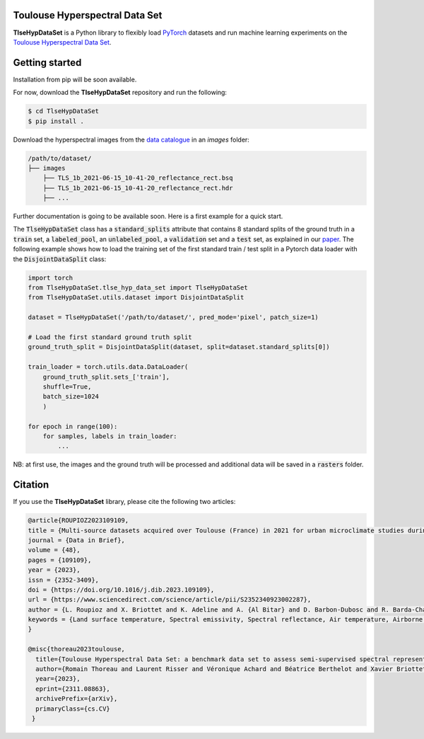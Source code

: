 Toulouse Hyperspectral Data Set
===============================

**TlseHypDataSet** is a Python library to flexibly load `PyTorch <https://pytorch.org/>`_ datasets and run machine learning experiments on the `Toulouse Hyperspectral Data Set <https://www.toulouse-hyperspectral-data-set.com/>`_. 

Getting started
===============

Installation from pip will be soon available.

For now, download the **TlseHypDataSet** repository and run the following:

.. code-block:: console

   $ cd TlseHypDataSet
   $ pip install .
   
Download the hyperspectral images from the `data catalogue <https://camcatt.sedoo.fr/catalogue/>`_ in an `images` folder: 

.. code-block:: 

   /path/to/dataset/
   ├── images
       ├── TLS_1b_2021-06-15_10-41-20_reflectance_rect.bsq
       ├── TLS_1b_2021-06-15_10-41-20_reflectance_rect.hdr
       ├── ...


Further documentation is going to be available soon. Here is a first example for a quick start.

The :code:`TlseHypDataSet` class has a :code:`standard_splits` attribute that contains 8 standard splits of the ground truth in a :code:`train` set, a :code:`labeled_pool`, an :code:`unlabeled_pool`, a :code:`validation` set and a :code:`test` set, as explained in our `paper <https://arxiv.org/pdf/2311.08863.pdf>`_. The following example shows how to load the training set of the first standard train / test split in a Pytorch data loader with the :code:`DisjointDataSplit` class:

.. code-block:: python

    import torch
    from TlseHypDataSet.tlse_hyp_data_set import TlseHypDataSet
    from TlseHypDataSet.utils.dataset import DisjointDataSplit

    dataset = TlseHypDataSet('/path/to/dataset/', pred_mode='pixel', patch_size=1)
    
    # Load the first standard ground truth split
    ground_truth_split = DisjointDataSplit(dataset, split=dataset.standard_splits[0])
    
    train_loader = torch.utils.data.DataLoader(
        ground_truth_split.sets_['train'], 
        shuffle=True, 
        batch_size=1024
        )

    for epoch in range(100):
        for samples, labels in train_loader:
            ...


NB: at first use, the images and the ground truth will be processed and additional data will be saved in a :code:`rasters` folder.

Citation
========

If you use the **TlseHypDataSet** library, please cite the following two articles:

.. code-block:: bibtex

    @article{ROUPIOZ2023109109,
    title = {Multi-source datasets acquired over Toulouse (France) in 2021 for urban microclimate studies during the CAMCATT/AI4GEO field campaign},
    journal = {Data in Brief},
    volume = {48},
    pages = {109109},
    year = {2023},
    issn = {2352-3409},
    doi = {https://doi.org/10.1016/j.dib.2023.109109},
    url = {https://www.sciencedirect.com/science/article/pii/S2352340923002287},
    author = {L. Roupioz and X. Briottet and K. Adeline and A. {Al Bitar} and D. Barbon-Dubosc and R. Barda-Chatain and P. Barillot and S. Bridier and E. Carroll and C. Cassante and A. Cerbelaud and P. Déliot and P. Doublet and P.E. Dupouy and S. Gadal and S. Guernouti and A. {De Guilhem De Lataillade} and A. Lemonsu and R. Llorens and R. Luhahe and A. Michel and A. Moussous and M. Musy and F. Nerry and L. Poutier and A. Rodler and N. Riviere and T. Riviere and J.L. Roujean and A. Roy and A. Schilling and D. Skokovic and J. Sobrino},
    keywords = {Land surface temperature, Spectral emissivity, Spectral reflectance, Air temperature, Airborne LiDAR, Atmospheric data, Urban area},
    }

    @misc{thoreau2023toulouse,
      title={Toulouse Hyperspectral Data Set: a benchmark data set to assess semi-supervised spectral representation learning and pixel-wise classification techniques}, 
      author={Romain Thoreau and Laurent Risser and Véronique Achard and Béatrice Berthelot and Xavier Briottet},
      year={2023},
      eprint={2311.08863},
      archivePrefix={arXiv},
      primaryClass={cs.CV}
     }
